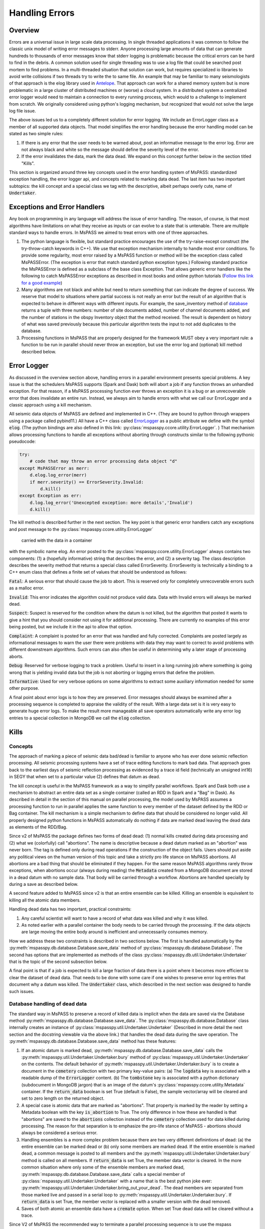 .. _handling_errors:

Handling Errors
===================

Overview
~~~~~~~~~~~~~~
Errors are a universal issue in large scale data processing.
In single threaded applications it was common to follow the classic unix
model of writing error messages to stderr.  Anyone processing large
amounts of data that can generate hundreds to thousands of error messages
know that stderr logging is problematic because the critical errors
can be hard to find in the debris.  A common solution used for single
threading was to use a log file that could be searched post mortem to
find problems.   In a multi-threaded situation that solution can work, but
requires specialized io libraries to avoid write collisions if two threads
try to write the to same file.  An example that may be familiar to many
seismologists of that approach is the elog library used in
`Antelope <https://brtt.com>`__.  That approach can work for a shared memory
system but is more problematic in a large cluster of distributed machines
or (worse) a cloud system.  In a distributed system a centralized error
logger would need to maintain a connection to every running process, which
would to a challenge to implement from scratch.   We originally considered
using python's logging mechanism, but recognized that would not solve the
large log file issue.

The above issues led us to a completely different solution for error logging.
We include an ErrorLogger class as a member of all supported data
objects.  That model simplifies the error handling because the error
handling model can be stated as two simple rules:

1.  If there is any error that the user needs to be warned about, post
    an informative message to the error log.  Error are not always black
    and white so the message should define the severity level of the error.
2.  If the error invalidates the data, mark the data dead.  We expand
    on this concept further below in the section titled "Kills".

This section is organized around three key concepts used in the
error handling system of MsPASS:   standardized exception handling,
the error logger api, and concepts related to marking data dead.  The
last item has two important subtopics:  the kill concept and
a special class we tag with the descriptive, albeit perhaps overly cute,
name of :code:`Undertaker`.

Exceptions and Error Handlers
~~~~~~~~~~~~~~~~~~~~~~~~~~~~~~~~~
Any book on programming in any language will address the issue of error handling.
The reason, of course, is that most algorithms have limitations on
what they receive as inputs or can evolve to a state that is untenable.
There are multiple standard ways to handle errors.   In MsPASS we aimed to
treat errors with one of three approaches.

1.  The python language is flexible, but standard practice encourages the
    use of the try-raise-except construct (the try-throw-catch keywords in C++).
    We use that exception mechanism internally to handle most error conditions.
    To provide some regularity, most error raised by a MsPASS function or
    method will be the exception class called MsPASSError.
    (The exception is error that match standard python exception types.)  Following
    standard practice the MsPASSError is defined as a subclass of the
    base class Exception.  That allows generic error handlers like the
    following to catch MsPASSError exceptions as described in most
    books and online python tutorials
    (`Follow this link for a good example <https://medium.com/better-programming/a-comprehensive-guide-to-handling-exceptions-in-python-7175f0ce81f7>`__)

2.  Many algorithms are not black and white but need to return
    something that can indicate the degree of success.   We reserve that
    model to situations where partial success is not really an error but
    the result of an algorithm that is expected to behave in different ways
    with different inputs.  For example, the save_inventory method of
    `database <../python_api/mspasspy.db.html#module-mspasspy.db.database>`__
    returns a tuple with three numbers: number of site documents added,
    number of channel documents added, and the number of stations in the
    obspy Inventory object that the method received.  The result is dependent
    on history of what was saved previously because this particular algorithm
    tests the input to not add duplicates to the database.

3.  Processing functions in MsPASS that are properly designed for the
    framework MUST obey a very important rule:  a function to be run in
    parallel should never throw an exception, but use the error log and (optional)
    kill method described below.

Error Logger
~~~~~~~~~~~~~~

As discussed in the overview section above, handling errors in a parallel
environment presents special problems.  A key issue is that the schedulers
MsPASS supports (Spark and Dask) both will abort a job if any function
throws an unhandled exception.  For that reason, if a MsPASS processing
function ever throws an exception it is a bug or an unrecoverable
error that does invalidate an entire run.  Instead, we always aim
to handle errors with what we call our ErrorLogger and a classic approach
using a kill mechanism.

All seismic data objects of MsPASS
are defined and implemented in C++.  (They are bound to python through
wrappers using a package called pybind11.)  All
have a C++ class called `ErrorLogger <../_static/html/classmspass_1_1utility_1_1_error_logger.html>`__
as a public attribute we define with the symbol :code:`elog`.
(The python bindings are also defined in this link:
:py:class:`mspasspy.ccore.utility.ErrorLogger`. )
That mechanism
allows processing functions to handle all exceptions without aborting
through constructs similar to the following pythonic pseudocode:

.. code-block:: python

    try:
        # code that may throw an error processing data object "d"
    except MsPASSError as merr:
        d.elog.log_error(merr)
        if merr.severity() == ErrorSeverity.Invalid:
            d.kill()
    except Exception as err:
        d.log.log_error('Unexcepted exception: more details','Invalid')
        d.kill()

The kill method is described further in the next section.  The key point
is that generic error handlers catch any exceptions and post message to
the :py:class:`mspasspy.ccore.utility.ErrorLogger`
 carried with the data in a container
with the symbolic name elog.   An error posted to the
:py:class:`mspasspy.ccore.utility.ErrorLogger`
always contains two components:  (1) a (hopefully informative)
string that describes the error, and (2) a severity tag.   The
class description
describes the severity method that returns a special class called
ErrorSeverity.   ErrorSeverity is technically a binding to a C++ enum
class that defines a finite set of values that should be understood
as follows:

:code:`Fatal`: A serious error that should cause the job to abort.   This
is reserved only for completely unrecoverable errors such as a malloc error.

:code:`Invalid`: This error indicates the algorithm could not produce valid
data.  Data with Invalid errors will always be marked dead.

:code:`Suspect`:  Suspect is reserved for the condition where the datum
is not killed, but the algorithm that posted it wants to give a hint that
you should consider not using it for additional processing.  There are currently
no examples of this error being posted, but we include it in the api
to allow that option.

:code:`Complaint`:  A complaint is posted for an error that was handled and
fully corrected.   Complaints are posted largely as informational messages
to warn the user there were problems with data they may want to correct
to avoid problems with different downstream algorithms.  Such errors can
also often be useful in determining why a later stage of processing aborts.

:code:`Debug`:  Reserved for verbose logging to track a problem.  Useful to
insert in a long running job where something is going wrong that is
yielding invalid data but the job is not aborting or logging errors that
define the problem.

:code:`Informative`:  Used for very verbose options on some algorithms to
extract some auxiliary information needed for some other purpose.

A final point about error logs is to how they are preserved.  Error
messages should always be examined after a processing sequence is completed
to appraise the validity of the result.  With a large data set is it is
very easy to generate huge error logs.  To make the result more manageable
all save operators automatically write any error log entries to
a special collection in MongoDB we call the :code:`elog` collection.

Kills
~~~~~~~~~
Concepts
----------
The approach of marking a piece of seismic data bad/dead is familiar to
anyone who has ever done seismic reflection processing.  All seismic
processing systems have a set of trace editing functions to mark
bad data.  That approach goes back to the earliest days of seismic reflection
processing as evidenced by a trace id field (technically an
unsigned int16) in SEGY that when set to a particular value (2) defines
that datum as dead.

The kill concept is useful in the MsPASS framework as a way to simplify
parallel workflows.  Spark and Dask both use a mechanism to abstract
an entire data set as a single container (called an RDD in Spark and a "Bag"
in Dask).  As described in detail in the section of this manual on
parallel processing, the model used by MsPASS assumes a processing function
to run in parallel applies the same function to every member of the dataset
defined by the RDD or Bag container.  The kill mechanism is a simple
mechanism to define data that should be considered no longer valid.   All
properly designed python functions in MsPASS automatically do nothing if
data are marked dead leaving the dead data as elements of the RDD/Bag.

Since v2 of MsPASS the package defines two forms of dead dead:
(1) normal kills created during data processing and (2) what we
(colorfully) call "abortions".   The name is descriptive because a
dead datum marked as an "abortion" was never born.   The tag is
defined only during read operations if the construction of the object
fails.   Users should put aside any political views on the human
version of this topic and take a strictly pro life stance on
MsPASS abortions.  All abortions are a bad thing that should be
eliminated if they happen.   For the same reason MsPASS algorithms rarely
throw exceptions, when abortions occur (always during reading)
the :code:`Metadata` created from a MongoDB document are stored in
a dead datum with no sample data.   That body will be carried
through a workflow.   Abortions are handled specially by during a save
as described below.

A second feature added to MsPASS since v2 is that an entire ensemble
can be killed.  Killing an ensemble is equivalent to killing all the
atomic data members.

Handling dead data has two important, practical constraints:

#.  Any careful scientist will want to have a record of what data was
    killed and why it was killed.
#.  As noted earlier with a parallel container the body needs to be
    carried through the processing.   If the data objects are large
    moving the entire body around is inefficient and unnecessarily
    consumes memory.

How we address these two constraints is described in two sections
below.  The first is handled automatically by the
:py:meth:`mspasspy.db.database.Database.save_data` method of
:py:class:`mspasspy.db.database.Database`.  The second has
options that are implemented as methods of the class
:py:class:`mspasspy.db.util.Undertaker.Undertaker` that is the
topic of the second subsection below.

A final point is that if a job is expected to kill a large fraction of data
there is a point where it becomes more efficient to clear the dataset of
dead data.   That needs to be done with some care if one wishes to preserve
error log entries that document why a datum was killed.   The
:code:`Undertaker` class, which described in the next section was designed
to handle such issues.

Database handling of dead data
---------------------------------
The standard way in MsPASS to preserve a record of killed data is
implicit when the data are saved via the Database method
:py:meth:`mspasspy.db.database.Database.save_data`.
The :py:class:`mspasspy.db.database.Database` class internally
creates an instance of
:py:class:`mspasspy.util.Undertaker.Undertaker`
(Described in more detail the next section and the docstring
viewable via the above link.) that handles the dead data during the save
operation.  The
:py:meth:`mspasspy.db.database.Database.save_data`
method has these features:

#.  If an atomic datum is marked dead,
    :py:meth:`mspasspy.db.database.Database.save_data`
    calls the :py:meth:`mspasspy.util.Undertaker.Undertaker.bury`
    method of :py:class:`mspasspy.util.Undertaker.Undertaker` on the
    contents.  The default behavior of
    :py:meth:`mspasspy.util.Undertaker.Undertaker.bury`
    is to create a document in the
    :code:`cemetery` collection with two primary key-value pairs:
    (a) The :code:`logdata` key is associated with a readable dump of the
    :code:`ErrorLogger` content.  (b) The :code:`tombstone` key is
    associated with a python dictionary (subdocument in MongoDB jargon)
    that is an image of the datum's :py:class:`mspasspy.ccore.utility.Metadata`
    container. If the :code:`return_data` boolean is set True (default is False),
    the sample vector/array will be cleared and set to zero length on the
    returned object.
#.  A special case is atomic data that are marked as "abortions".
    That property is marked by the reader by setting a Metadata boolean
    with the key
    :code:`is_abortion` to True.  The only difference
    in how these are handled is that "abortions"
    are saved to the :code:`abortions` collection instead of the
    :code:`cemetery` collection used for data killed during processing.
    The reason for that separation is to emphasize the pro-life
    stance of MsPASS - abortions should always be considered a serious error.
#.  Handling ensembles is a more complex problem because there are two
    very different definintions of dead:  (a) the entire ensemble can be
    marked dead or (b) only some members are marked dead.
    If the entire ensemble is marked dead, a common message is posted to
    all members and the :py:meth:`mspasspy.util.Undertaker.Undertaker.bury`
    method is called on all members.   If :code:`return_data` is
    set True, the member data vector is cleared.  In the more common
    situation where only some of the ensemble members are marked dead,
    :py:meth:`mspasspy.db.database.Database.save_data`
    calls a special member of :py:class:`mspasspy.util.Undertaker.Undertaker`
    with a name that is the best python joke ever:
    :py:meth:`mspasspy.util.Undertaker.Undertaker.bring_out_your_dead`.
    The dead members are separated from those marked live and
    passed in a serial loop to :py:meth:`mspasspy.util.Undertaker.Undertaker.bury`.
    If :code:`return_data` is set True, the member vector is replaced with
    a smaller version with the dead removed.
#.  Saves of both atomic an ensemble data have a :code:`cremate` option.
    When set True dead data will be cleared without a trace.

Since V2 of MsPASS the recommended way to terminate a parallel
processing sequence is to use the mspass
:py:func:`mspasspy.io.distributed.write_distributed_data` function.
It handles dead data the same way as
:py:meth:`mspasspy.db.database.Database.save_data` described above.

Finally, users are warned that data that are passed through a reduce operator
will normally discard dead data with no trace.  If your workflow has a
reduce operator, it is recommended that you use the inline methods for
handling dead data described in the next section immediately before
the reduce operator is called.

Handling Dead Data as an Intermediate Step
---------------------------------------------
If your workflow has edit procedures that kill a significant fraction
of your dataset, you should consider using the MsPASS
facility for handling dead data within a processing sequence.
The main tool for doing so are methods of the
:py:class:`mspasspy.util.Undertaker.Undertaker` class.
The class name is a programming joke, but the name is descriptive;  its job
is to deal with dead data.  The class interacts with a Database and has
three methods that are most useful for any MsPASS workflow.

1.  The :py:meth:`mspasspy.util.Undertaker.Undertaker.bury` method
    is the normal tool of choice to handle dead data.   It has the
    behavior noted above creating a document in the :code:`cemetery`
    collection for every dead datum.  For atomic data the return
    is a copy of the input object with the sample data cleared and
    the objects :code:`npts` attribute is set to 0.   For ensembles,
    this method returns a copy of the ensemble with the dead
    members completely removed.   A :code:`cemetery` document is
    saved for each datum removed from the ensemble.
2.  The :py:meth:`mspasspy.util.Undertaker.Undertaker.cremate` method
    can be used if you do not want to preserve the error messages that
    caused kills.   With atomic data it returns the smallest ashes
    possible; a default constructed instance of the parent data object.
    For ensembles dead data are completely removed.
3.  The :py:meth:`mspasspy.util.Undertaker.Undertaker.bring_out_your_dead` method,
    will raise an exception if it receives anything but an ensemble.
    It returns two ensembles:  one with all the live and one
    with all the dead data.  It is actually used internally by
    both the :py:meth:`mspasspy.util.Undertaker.Undertaker.bury`
    and :py:meth:`mspasspy.util.Undertaker.Undertaker.cremate` methods
    when the input is an ensemble.
4.  :py:meth:`mspasspy.util.Undertaker.Undertaker.mummify` is useful for
    reducing the memory footprint of a dataset while preserving the data
    that is normally saved in :code:`cemetery` at the end of a workflow.
    It does so by only clearing the sample data arrays and setting the
    :code:`npts` attribute for dead data to 0.   With ensembles the
    algorithm runs through all members clear the sample arrays of all
    members marked dead.

The following is a sketch of a typical use of an instance of
:py:class:`mspasspy.util.Undertaker.Undertaker` within a workflow.
A key point is an instance of the class has to be instantiated
prior to the data processing workflow steps.

.. code-block:: python

  stedronsky = Undertaker(db)  # db is an instance of Database created earlier
  data = read_distributed_data(db,query)
  data = data.map(customfunction)  # some custom function that may kill
  data = data.map(squad)  # kills with an instance of the FiringSquad editor
  data.map(stedronsky.bury)
  # other processing commands would go here.
